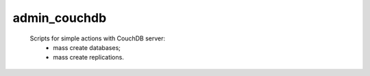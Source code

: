 admin_couchdb
=====
 Scripts for simple actions with CouchDB server:
    - mass create databases;
    - mass create replications.